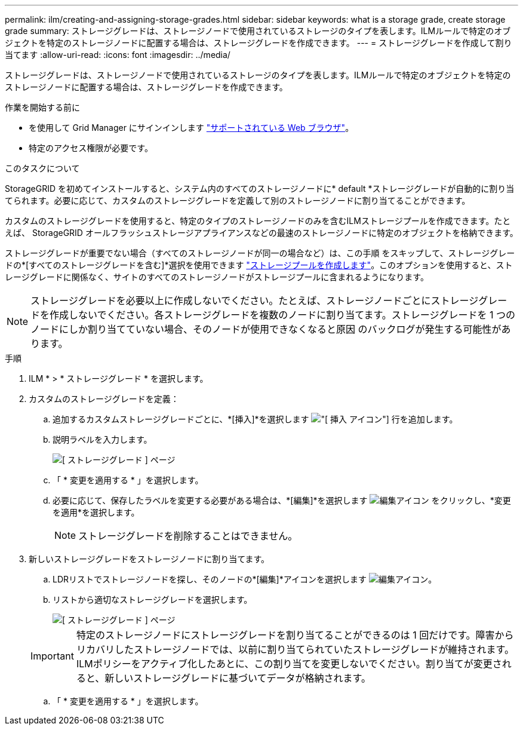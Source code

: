 ---
permalink: ilm/creating-and-assigning-storage-grades.html 
sidebar: sidebar 
keywords: what is a storage grade, create storage grade 
summary: ストレージグレードは、ストレージノードで使用されているストレージのタイプを表します。ILMルールで特定のオブジェクトを特定のストレージノードに配置する場合は、ストレージグレードを作成できます。 
---
= ストレージグレードを作成して割り当てます
:allow-uri-read: 
:icons: font
:imagesdir: ../media/


[role="lead"]
ストレージグレードは、ストレージノードで使用されているストレージのタイプを表します。ILMルールで特定のオブジェクトを特定のストレージノードに配置する場合は、ストレージグレードを作成できます。

.作業を開始する前に
* を使用して Grid Manager にサインインします link:../admin/web-browser-requirements.html["サポートされている Web ブラウザ"]。
* 特定のアクセス権限が必要です。


.このタスクについて
StorageGRID を初めてインストールすると、システム内のすべてのストレージノードに* default *ストレージグレードが自動的に割り当てられます。必要に応じて、カスタムのストレージグレードを定義して別のストレージノードに割り当てることができます。

カスタムのストレージグレードを使用すると、特定のタイプのストレージノードのみを含むILMストレージプールを作成できます。たとえば、 StorageGRID オールフラッシュストレージアプライアンスなどの最速のストレージノードに特定のオブジェクトを格納できます。

ストレージグレードが重要でない場合（すべてのストレージノードが同一の場合など）は、この手順 をスキップして、ストレージグレードの*[すべてのストレージグレードを含む]*選択を使用できます link:creating-storage-pool.html["ストレージプールを作成します"]。このオプションを使用すると、ストレージグレードに関係なく、サイトのすべてのストレージノードがストレージプールに含まれるようになります。


NOTE: ストレージグレードを必要以上に作成しないでください。たとえば、ストレージノードごとにストレージグレードを作成しないでください。各ストレージグレードを複数のノードに割り当てます。ストレージグレードを 1 つのノードにしか割り当てていない場合、そのノードが使用できなくなると原因 のバックログが発生する可能性があります。

.手順
. ILM * > * ストレージグレード * を選択します。
. カスタムのストレージグレードを定義：
+
.. 追加するカスタムストレージグレードごとに、*[挿入]*を選択します image:../media/icon_nms_insert.gif["[ 挿入 ] アイコン"] 行を追加します。
.. 説明ラベルを入力します。
+
image::../media/editing_storage_grades.gif[[ ストレージグレード ] ページ]

.. 「 * 変更を適用する * 」を選択します。
.. 必要に応じて、保存したラベルを変更する必要がある場合は、*[編集]*を選択します image:../media/icon_nms_edit.gif["編集アイコン"] をクリックし、*変更を適用*を選択します。
+

NOTE: ストレージグレードを削除することはできません。



. 新しいストレージグレードをストレージノードに割り当てます。
+
.. LDRリストでストレージノードを探し、そのノードの*[編集]*アイコンを選択します image:../media/icon_nms_edit.gif["編集アイコン"]。
.. リストから適切なストレージグレードを選択します。
+
image::../media/assigning_storage_grades_to_storage_nodes.gif[[ ストレージグレード ] ページ]

+

IMPORTANT: 特定のストレージノードにストレージグレードを割り当てることができるのは 1 回だけです。障害からリカバリしたストレージノードでは、以前に割り当てられていたストレージグレードが維持されます。ILMポリシーをアクティブ化したあとに、この割り当てを変更しないでください。割り当てが変更されると、新しいストレージグレードに基づいてデータが格納されます。

.. 「 * 変更を適用する * 」を選択します。



